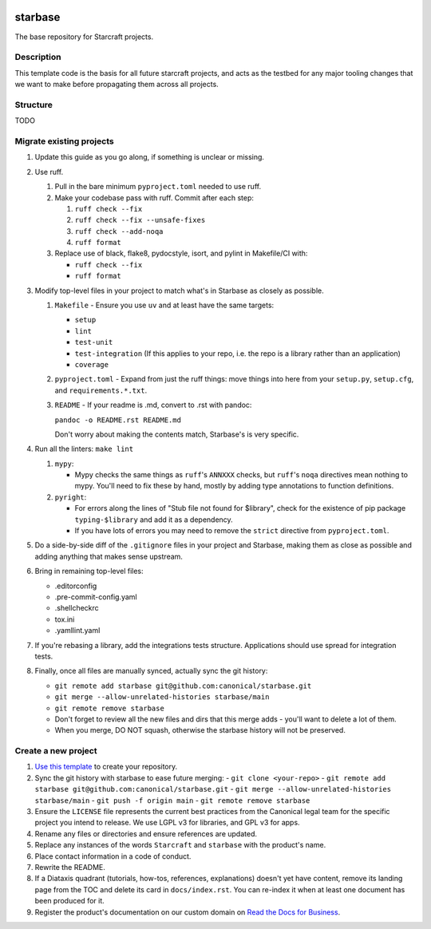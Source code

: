 |Release| |Documentation| |test|

.. |Release| image:: https://github.com/canonical/starbase/actions/workflows/release-publish.yaml/badge.svg?branch=main&event=push
   :target: https://github.com/canonical/starbase/actions/workflows/release-publish.yaml
.. |Documentation| image:: https://github.com/canonical/starbase/actions/workflows/docs.yaml/badge.svg?branch=main&event=push
   :target: https://github.com/canonical/starbase/actions/workflows/docs.yaml
.. |test| image:: https://github.com/canonical/starbase/actions/workflows/tests.yaml/badge.svg?branch=main&event=push
   :target: https://github.com/canonical/starbase/actions/workflows/tests.yaml

********
starbase
********

The base repository for Starcraft projects.

Description
-----------
This template code is the basis for all future starcraft projects, and acts as
the testbed for any major tooling changes that we want to make before
propagating them across all projects.

Structure
---------
TODO

Migrate existing projects
--------------------------------
#. Update this guide as you go along, if something is unclear or missing.

#. Use ruff.

   #. Pull in the bare minimum ``pyproject.toml`` needed to use ruff.
   #. Make your codebase pass with ruff.  Commit after each step:

      #. ``ruff check --fix``
      #. ``ruff check --fix --unsafe-fixes``
      #. ``ruff check --add-noqa``
      #. ``ruff format``

   #. Replace use of black, flake8, pydocstyle, isort, and pylint in Makefile/CI
      with:

      - ``ruff check --fix``
      - ``ruff format``

#. Modify top-level files in your project to match what's in Starbase as closely
   as possible.

   #. ``Makefile`` - Ensure you use ``uv`` and at least have the same targets:

      - ``setup``
      - ``lint``
      - ``test-unit``
      - ``test-integration`` (If this applies to your repo, i.e. the repo is a library
        rather than an application)
      - ``coverage``

   #. ``pyproject.toml`` - Expand from just the ruff things: move things into
      here from your ``setup.py``, ``setup.cfg``, and ``requirements.*.txt``.
   #. ``README`` - If your readme is .md, convert to .rst with pandoc:

      ``pandoc -o README.rst README.md``

      Don't worry about making the contents match, Starbase's is very specific.

#. Run all the linters: ``make lint``

   #. ``mypy``:

      - Mypy checks the same things as ``ruff``'s ``ANNXXX`` checks, but
        ``ruff``'s ``noqa`` directives mean nothing to mypy.  You'll need to fix
        these by hand, mostly by adding type annotations to function definitions.

   #. ``pyright``:

      - For errors along the lines of "Stub file not found for $library", check
        for the existence of pip package ``typing-$library`` and add it as a
        dependency.
      - If you have lots of errors you may need to remove the ``strict``
        directive from ``pyproject.toml``.

#. Do a side-by-side diff of the ``.gitignore`` files in your project and
   Starbase, making them as close as possible and adding anything that makes
   sense upstream.

#. Bring in remaining top-level files:

   - .editorconfig
   - .pre-commit-config.yaml
   - .shellcheckrc
   - tox.ini
   - .yamllint.yaml

#. If you're rebasing a library, add the integrations tests structure.
   Applications should use spread for integration tests.

#. Finally, once all files are manually synced, actually sync the git history:

   - ``git remote add starbase git@github.com:canonical/starbase.git``
   - ``git merge --allow-unrelated-histories starbase/main``
   - ``git remote remove starbase``
   - Don't forget to review all the new files and dirs that this merge adds -
     you'll want to delete a lot of them.
   - When you merge, DO NOT squash, otherwise the starbase history will not be
     preserved.


Create a new project
--------------------

#. `Use this template`_ to create your repository.
#. Sync the git history with starbase to ease future merging:
   - ``git clone <your-repo>``
   - ``git remote add starbase git@github.com:canonical/starbase.git``
   - ``git merge --allow-unrelated-histories starbase/main``
   - ``git push -f origin main``
   - ``git remote remove starbase``
#. Ensure the ``LICENSE`` file represents the current best practices from the
   Canonical legal team for the specific project you intend to release. We use
   LGPL v3 for libraries, and GPL v3 for apps.
#. Rename any files or directories and ensure references are updated.
#. Replace any instances of the words ``Starcraft`` and ``starbase`` with the product's
   name.
#. Place contact information in a code of conduct.
#. Rewrite the README.
#. If a Diataxis quadrant (tutorials, how-tos, references, explanations)
   doesn't yet have content, remove its landing page from the TOC and delete
   its card in ``docs/index.rst``. You can re-index it when at least one
   document has been produced for it.
#. Register the product's documentation on our custom domain on `Read the
   Docs for Business`_.

.. _EditorConfig: https://editorconfig.org/
.. _pre-commit: https://pre-commit.com/
.. _Read the Docs for Business: https://library.canonical.com/documentation/publish-on-read-the-docs
.. _use this template: https://docs.github.com/en/repositories/creating-and-managing-repositories/creating-a-repository-from-a-template
